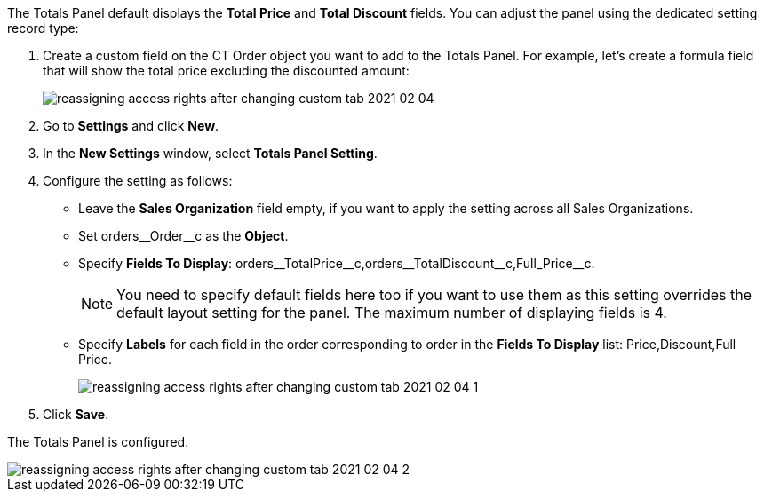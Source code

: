 The Totals Panel default displays the *Total Price* and *Total Discount* fields. You can adjust the panel using the dedicated setting record type:

. Create a custom field on the [.object]#CT Order# object you want to add to the Totals Panel. For example, let's create a formula field that will show the total price excluding the discounted amount:
+
image:reassigning-access-rights-after-changing-custom-tab-2021-02-04.jpg[]
. Go to *Settings* and click *New*.
. In the *New Settings* window, select *Totals Panel Setting*.
. Configure the setting as follows:
* Leave the *Sales Organization* field empty, if you want to apply the setting across all Sales Organizations.
* Set [.apiobject]#orders\__Order__c# as the *Object*.
* Specify *Fields To Display*: [.apiobject]#orders\__TotalPrice__c,orders\__TotalDiscount__c,Full_Price__c#.
+
NOTE: You need to specify default fields here too if you want to use them as this setting overrides the default layout setting for the panel. The maximum number of displaying fields is 4.
* Specify *Labels* for each field in the order corresponding to order in the *Fields To Display* list: [.apiobject]#Price,Discount,Full Price#.
+
image:reassigning-access-rights-after-changing-custom-tab-2021-02-04-1.png[]
. Click *Save*.

The Totals Panel is configured.

image::reassigning-access-rights-after-changing-custom-tab-2021-02-04-2.jpg[align="center"]
